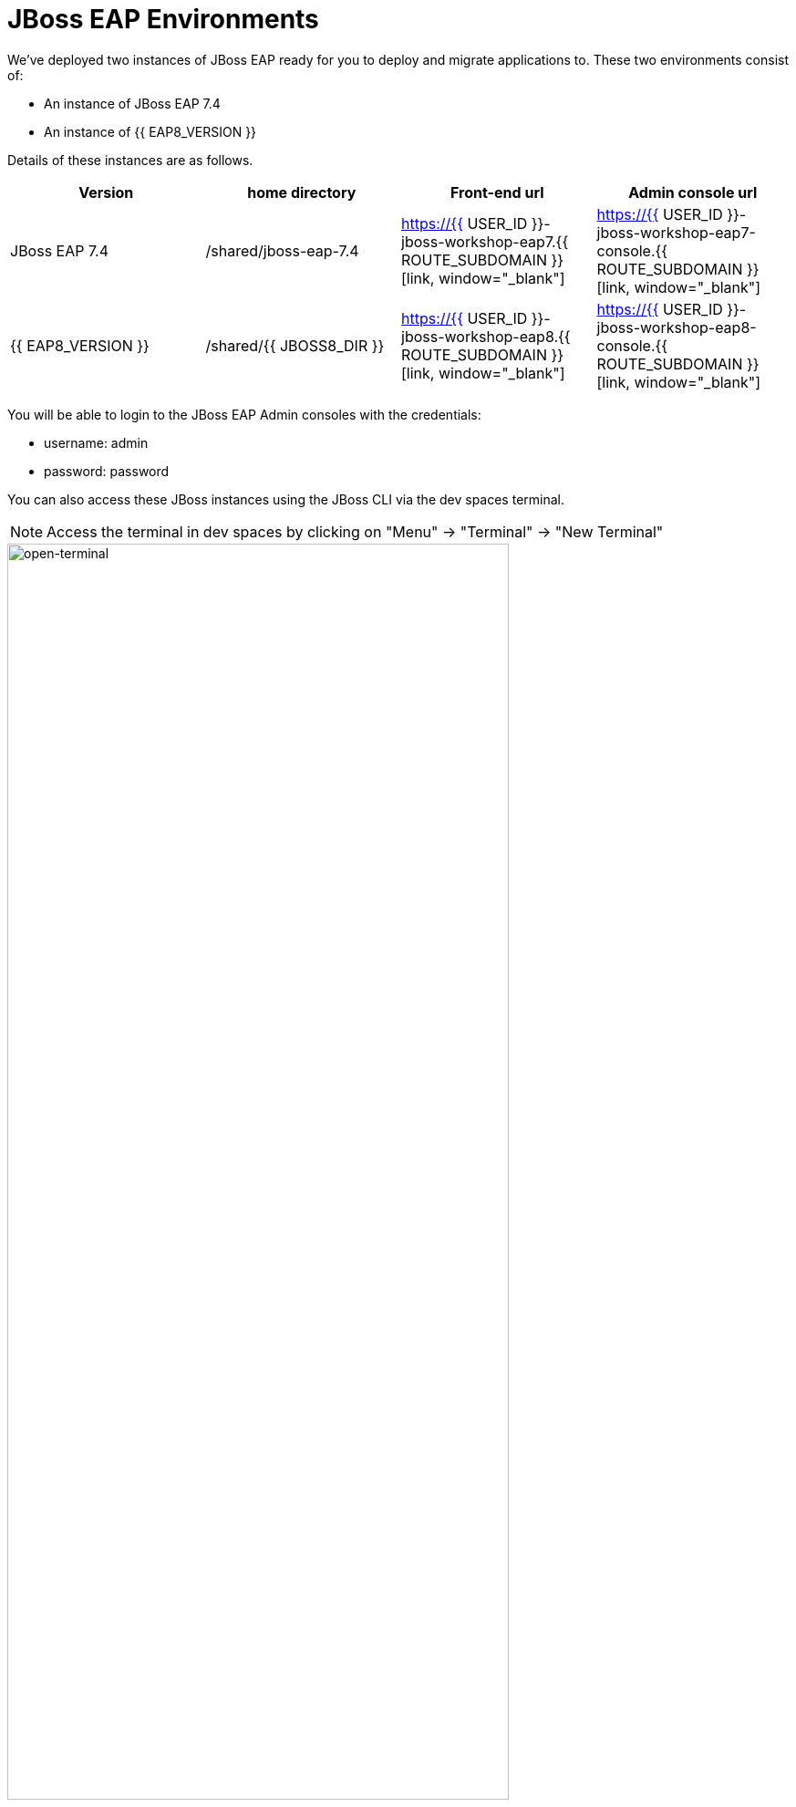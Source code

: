= JBoss EAP Environments
:experimental:
:imagesdir: images

We've deployed two instances of JBoss EAP ready for you to deploy and migrate applications to.  These two environments consist of:

* An instance of JBoss EAP 7.4
* An instance of {{ EAP8_VERSION }}

Details of these instances are as follows.

[cols="1,1,1,1"]
|===
|Version|home directory|Front-end url|Admin console url

|JBoss EAP 7.4
|/shared/jboss-eap-7.4
|https://{{ USER_ID }}-jboss-workshop-eap7.{{ ROUTE_SUBDOMAIN }}[link, window="_blank"]
|https://{{ USER_ID }}-jboss-workshop-eap7-console.{{ ROUTE_SUBDOMAIN }}[link, window="_blank"]
|{{ EAP8_VERSION }}
|/shared/{{ JBOSS8_DIR }}
|https://{{ USER_ID }}-jboss-workshop-eap8.{{ ROUTE_SUBDOMAIN }}[link, window="_blank"]
|https://{{ USER_ID }}-jboss-workshop-eap8-console.{{ ROUTE_SUBDOMAIN }}[link, window="_blank"]
|=== 

You will be able to login to the JBoss EAP Admin consoles with the credentials:

* username: admin
* password: password

You can also access these JBoss instances using the JBoss CLI via the dev spaces terminal.  

NOTE: Access the terminal in dev spaces by clicking on "Menu" -> "Terminal" -> "New Terminal"

image::open-terminal.png[open-terminal,80%]

For JBoss EAP 7.4 run the following from the dev spaces terminal:

[source,sh,role="copypaste"]
----
$EAP7_HOME/bin/jboss-cli.sh --connect --controller=127.0.0.1:10090
----

For {{ EAP8_VERSION }} run the following from the dev spaces terminal:

[source,sh,role="copypaste"]
----
$EAP8_HOME/bin/jboss-cli.sh --connect --controller=127.0.0.1:10190
----

Take some time to access these urls, try the jboss-cli connection, and login to the admin consoles for both instances. 
